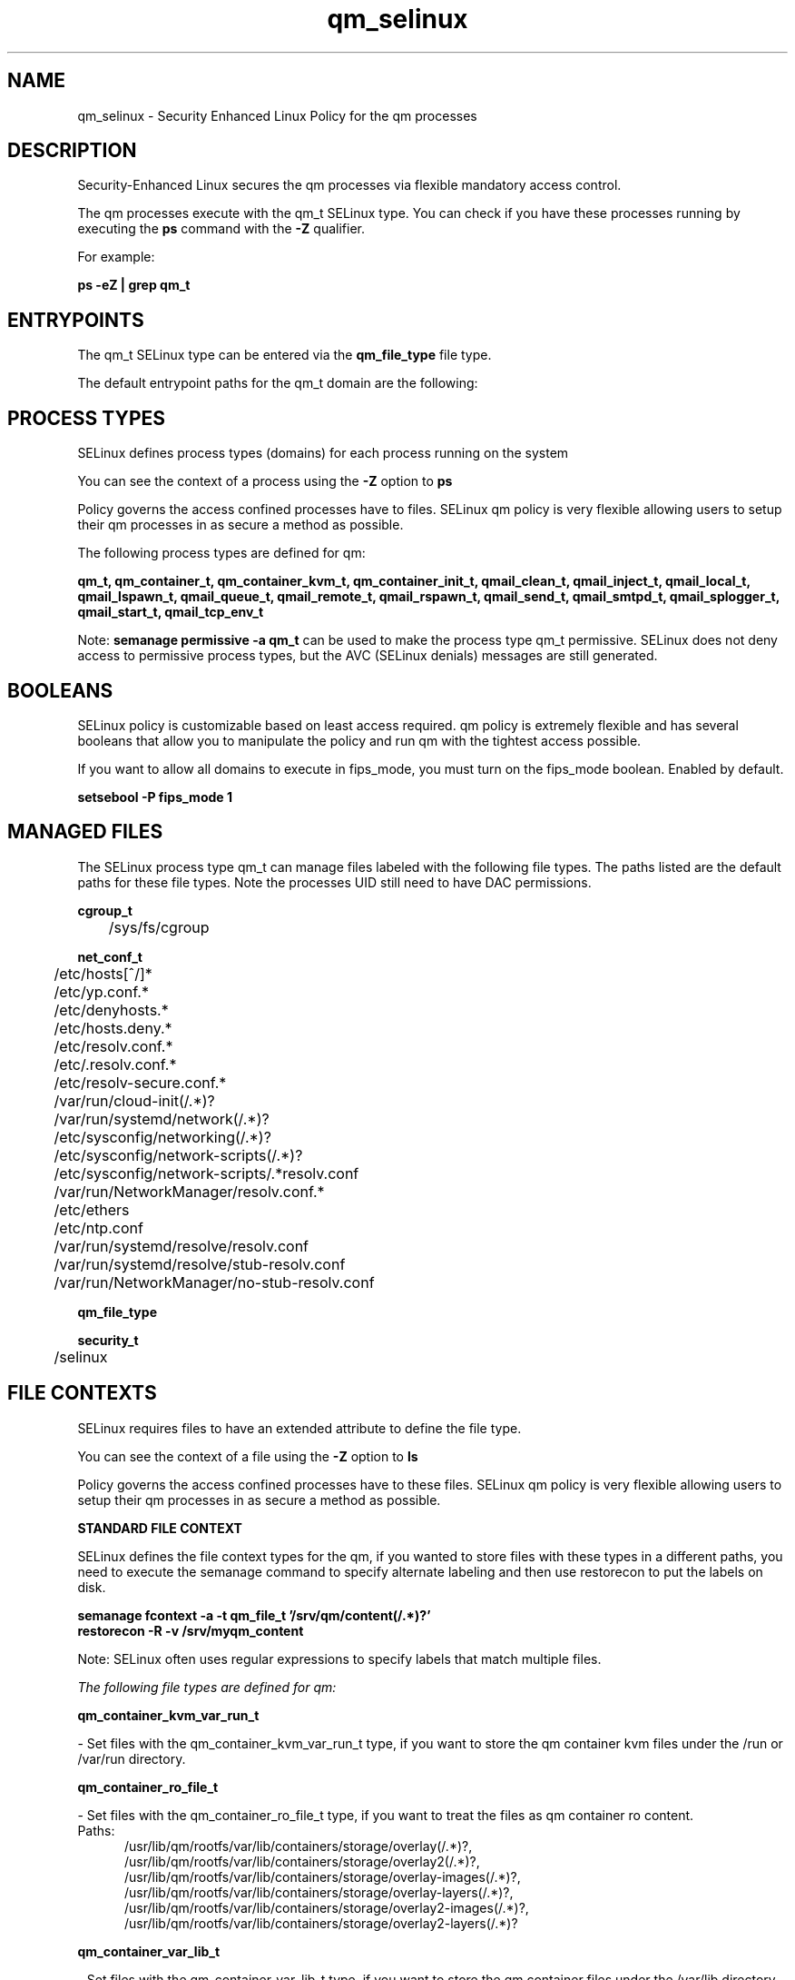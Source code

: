 .TH  "qm_selinux"  "8"  "23-03-21" "qm" "SELinux Policy qm"
.SH "NAME"
qm_selinux \- Security Enhanced Linux Policy for the qm processes
.SH "DESCRIPTION"

Security-Enhanced Linux secures the qm processes via flexible mandatory access control.

The qm processes execute with the qm_t SELinux type. You can check if you have these processes running by executing the \fBps\fP command with the \fB\-Z\fP qualifier.

For example:

.B ps -eZ | grep qm_t


.SH "ENTRYPOINTS"

The qm_t SELinux type can be entered via the \fBqm_file_type\fP file type.

The default entrypoint paths for the qm_t domain are the following:


.SH PROCESS TYPES
SELinux defines process types (domains) for each process running on the system
.PP
You can see the context of a process using the \fB\-Z\fP option to \fBps\bP
.PP
Policy governs the access confined processes have to files.
SELinux qm policy is very flexible allowing users to setup their qm processes in as secure a method as possible.
.PP
The following process types are defined for qm:

.EX
.B qm_t, qm_container_t, qm_container_kvm_t, qm_container_init_t, qmail_clean_t, qmail_inject_t, qmail_local_t, qmail_lspawn_t, qmail_queue_t, qmail_remote_t, qmail_rspawn_t, qmail_send_t, qmail_smtpd_t, qmail_splogger_t, qmail_start_t, qmail_tcp_env_t
.EE
.PP
Note:
.B semanage permissive -a qm_t
can be used to make the process type qm_t permissive. SELinux does not deny access to permissive process types, but the AVC (SELinux denials) messages are still generated.

.SH BOOLEANS
SELinux policy is customizable based on least access required.  qm policy is extremely flexible and has several booleans that allow you to manipulate the policy and run qm with the tightest access possible.


.PP
If you want to allow all domains to execute in fips_mode, you must turn on the fips_mode boolean. Enabled by default.

.EX
.B setsebool -P fips_mode 1

.EE

.SH "MANAGED FILES"

The SELinux process type qm_t can manage files labeled with the following file types.  The paths listed are the default paths for these file types.  Note the processes UID still need to have DAC permissions.

.br
.B cgroup_t

	/sys/fs/cgroup
.br

.br
.B net_conf_t

	/etc/hosts[^/]*
.br
	/etc/yp\.conf.*
.br
	/etc/denyhosts.*
.br
	/etc/hosts\.deny.*
.br
	/etc/resolv\.conf.*
.br
	/etc/\.resolv\.conf.*
.br
	/etc/resolv-secure.conf.*
.br
	/var/run/cloud-init(/.*)?
.br
	/var/run/systemd/network(/.*)?
.br
	/etc/sysconfig/networking(/.*)?
.br
	/etc/sysconfig/network-scripts(/.*)?
.br
	/etc/sysconfig/network-scripts/.*resolv\.conf
.br
	/var/run/NetworkManager/resolv\.conf.*
.br
	/etc/ethers
.br
	/etc/ntp\.conf
.br
	/var/run/systemd/resolve/resolv\.conf
.br
	/var/run/systemd/resolve/stub-resolv\.conf
.br
	/var/run/NetworkManager/no-stub-resolv\.conf
.br

.br
.B qm_file_type


.br
.B security_t

	/selinux
.br

.SH FILE CONTEXTS
SELinux requires files to have an extended attribute to define the file type.
.PP
You can see the context of a file using the \fB\-Z\fP option to \fBls\bP
.PP
Policy governs the access confined processes have to these files.
SELinux qm policy is very flexible allowing users to setup their qm processes in as secure a method as possible.
.PP

.PP
.B STANDARD FILE CONTEXT

SELinux defines the file context types for the qm, if you wanted to
store files with these types in a different paths, you need to execute the semanage command to specify alternate labeling and then use restorecon to put the labels on disk.

.B semanage fcontext -a -t qm_file_t '/srv/qm/content(/.*)?'
.br
.B restorecon -R -v /srv/myqm_content

Note: SELinux often uses regular expressions to specify labels that match multiple files.

.I The following file types are defined for qm:


.EX
.PP
.B qm_container_kvm_var_run_t
.EE

- Set files with the qm_container_kvm_var_run_t type, if you want to store the qm container kvm files under the /run or /var/run directory.


.EX
.PP
.B qm_container_ro_file_t
.EE

- Set files with the qm_container_ro_file_t type, if you want to treat the files as qm container ro content.

.br
.TP 5
Paths:
/usr/lib/qm/rootfs/var/lib/containers/storage/overlay(/.*)?, /usr/lib/qm/rootfs/var/lib/containers/storage/overlay2(/.*)?, /usr/lib/qm/rootfs/var/lib/containers/storage/overlay-images(/.*)?, /usr/lib/qm/rootfs/var/lib/containers/storage/overlay-layers(/.*)?, /usr/lib/qm/rootfs/var/lib/containers/storage/overlay2-images(/.*)?, /usr/lib/qm/rootfs/var/lib/containers/storage/overlay2-layers(/.*)?

.EX
.PP
.B qm_container_var_lib_t
.EE

- Set files with the qm_container_var_lib_t type, if you want to store the qm container files under the /var/lib directory.


.EX
.PP
.B qm_file_t
.EE

- Set files with the qm_file_t type, if you want to treat the files as qm content.


.EX
.PP
.B qmail_alias_home_t
.EE

- Set files with the qmail_alias_home_t type, if you want to store qmail alias files in the users home directory.

.br
.TP 5
Paths:
/var/qmail/alias(/.*)?, /var/qmail/alias

.EX
.PP
.B qmail_clean_exec_t
.EE

- Set files with the qmail_clean_exec_t type, if you want to transition an executable to the qmail_clean_t domain.


.EX
.PP
.B qmail_etc_t
.EE

- Set files with the qmail_etc_t type, if you want to store qmail files in the /etc directories.

.br
.TP 5
Paths:
/var/qmail/owners(/.*)?, /var/qmail/control(/.*)?

.EX
.PP
.B qmail_exec_t
.EE

- Set files with the qmail_exec_t type, if you want to transition an executable to the qmail_t domain.


.EX
.PP
.B qmail_inject_exec_t
.EE

- Set files with the qmail_inject_exec_t type, if you want to transition an executable to the qmail_inject_t domain.


.EX
.PP
.B qmail_keytab_t
.EE

- Set files with the qmail_keytab_t type, if you want to treat the files as kerberos keytab files.


.EX
.PP
.B qmail_local_exec_t
.EE

- Set files with the qmail_local_exec_t type, if you want to transition an executable to the qmail_local_t domain.


.EX
.PP
.B qmail_lspawn_exec_t
.EE

- Set files with the qmail_lspawn_exec_t type, if you want to transition an executable to the qmail_lspawn_t domain.


.EX
.PP
.B qmail_queue_exec_t
.EE

- Set files with the qmail_queue_exec_t type, if you want to transition an executable to the qmail_queue_t domain.


.EX
.PP
.B qmail_remote_exec_t
.EE

- Set files with the qmail_remote_exec_t type, if you want to transition an executable to the qmail_remote_t domain.


.EX
.PP
.B qmail_rspawn_exec_t
.EE

- Set files with the qmail_rspawn_exec_t type, if you want to transition an executable to the qmail_rspawn_t domain.


.EX
.PP
.B qmail_send_exec_t
.EE

- Set files with the qmail_send_exec_t type, if you want to transition an executable to the qmail_send_t domain.


.EX
.PP
.B qmail_smtpd_exec_t
.EE

- Set files with the qmail_smtpd_exec_t type, if you want to transition an executable to the qmail_smtpd_t domain.


.EX
.PP
.B qmail_splogger_exec_t
.EE

- Set files with the qmail_splogger_exec_t type, if you want to transition an executable to the qmail_splogger_t domain.


.EX
.PP
.B qmail_spool_t
.EE

- Set files with the qmail_spool_t type, if you want to store the qmail files under the /var/spool directory.


.EX
.PP
.B qmail_start_exec_t
.EE

- Set files with the qmail_start_exec_t type, if you want to transition an executable to the qmail_start_t domain.


.EX
.PP
.B qmail_tcp_env_exec_t
.EE

- Set files with the qmail_tcp_env_exec_t type, if you want to transition an executable to the qmail_tcp_env_t domain.


.PP
Note: File context can be temporarily modified with the chcon command.  If you want to permanently change the file context you need to use the
.B semanage fcontext
command.  This will modify the SELinux labeling database.  You will need to use
.B restorecon
to apply the labels.

.SH "COMMANDS"
.B semanage fcontext
can also be used to manipulate default file context mappings.
.PP
.B semanage permissive
can also be used to manipulate whether or not a process type is permissive.
.PP
.B semanage module
can also be used to enable/disable/install/remove policy modules.

.B semanage boolean
can also be used to manipulate the booleans

.PP
.B system-config-selinux
is a GUI tool available to customize SELinux policy settings.

.SH AUTHOR
This manual page was auto-generated using
.B "sepolicy manpage".

.SH "SEE ALSO"
selinux(8), qm(8), semanage(8), restorecon(8), chcon(1), sepolicy(8), setsebool(8), qm_container_selinux(8), qm_container_selinux(8), qm_container_init_selinux(8), qm_container_init_selinux(8), qm_container_kvm_selinux(8), qm_container_kvm_selinux(8)